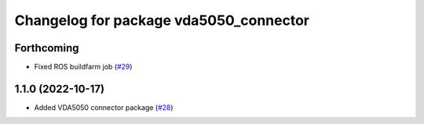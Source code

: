 ^^^^^^^^^^^^^^^^^^^^^^^^^^^^^^^^^^^^^^^
Changelog for package vda5050_connector
^^^^^^^^^^^^^^^^^^^^^^^^^^^^^^^^^^^^^^^

Forthcoming
-----------
* Fixed ROS buildfarm job (`#29 <https://github.com/inorbit-ai/ros_amr_interop/issues/29>`_)

1.1.0 (2022-10-17)
------------------
* Added VDA5050 connector package (`#28 <https://github.com/inorbit-ai/ros_amr_interop/issues/28>`_)

